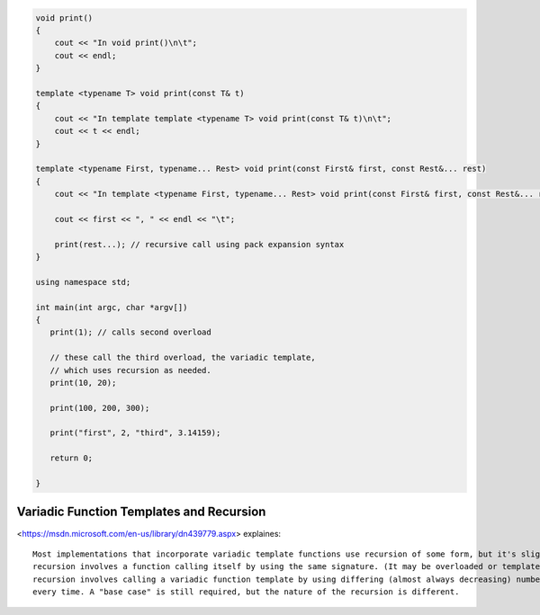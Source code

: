 .. code-block:: cpp

    void print() 
    {  
        cout << "In void print()\n\t";
        cout << endl;  
    }  
      
    template <typename T> void print(const T& t)
    {  
        cout << "In template template <typename T> void print(const T& t)\n\t";
        cout << t << endl;  
    }  
      
    template <typename First, typename... Rest> void print(const First& first, const Rest&... rest)
    {  
        cout << "In template <typename First, typename... Rest> void print(const First& first, const Rest&... rest)\n\t";
    
        cout << first << ", " << endl << "\t";  
        
        print(rest...); // recursive call using pack expansion syntax  
    }  
        
    using namespace std;
    
    int main(int argc, char *argv[])
    {
       print(1); // calls second overload  
     
       // these call the third overload, the variadic template,   
       // which uses recursion as needed.  
       print(10, 20);  
    
       print(100, 200, 300);  
    
       print("first", 2, "third", 3.14159);  
    
       return 0;
    
    }

Variadic Function Templates and Recursion
-----------------------------------------

<https://msdn.microsoft.com/en-us/library/dn439779.aspx> explaines::

    Most implementations that incorporate variadic template functions use recursion of some form, but it's slightly different from traditional recursion. Traditional
    recursion involves a function calling itself by using the same signature. (It may be overloaded or templated, but the same signature is chosen each time.) Variadic
    recursion involves calling a variadic function template by using differing (almost always decreasing) numbers of arguments, and thereby stamping out a different signature
    every time. A "base case" is still required, but the nature of the recursion is different.
